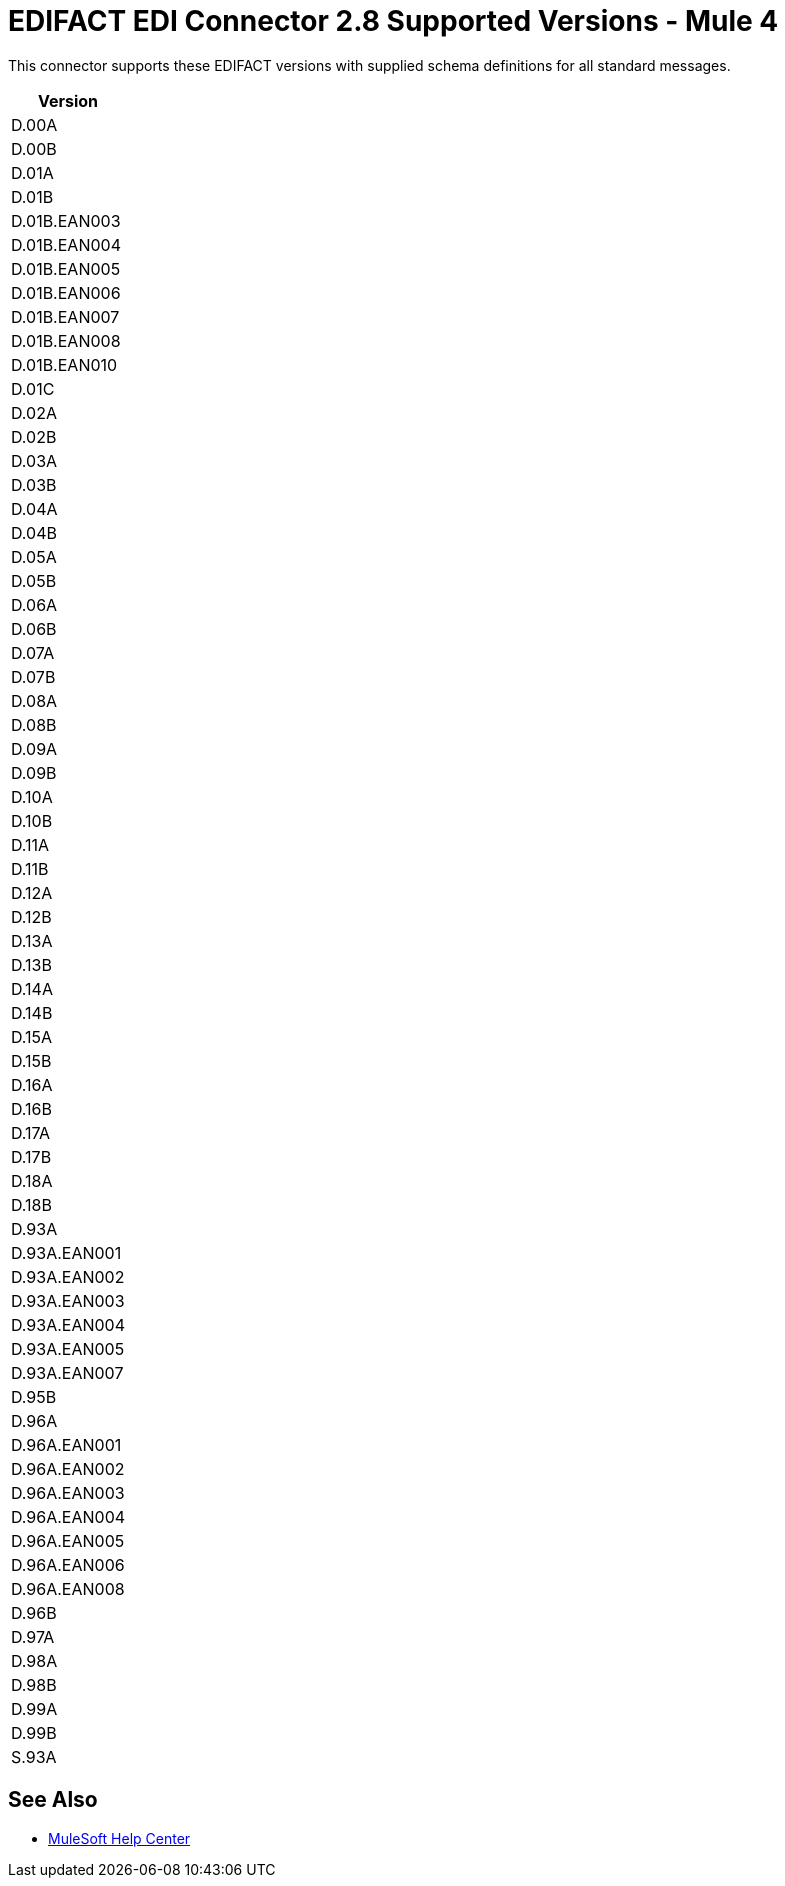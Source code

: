 = EDIFACT EDI Connector 2.8 Supported Versions - Mule 4

This connector supports these EDIFACT versions with supplied schema definitions for all standard messages.

[%header%autowidth.spread]
|===
|Version
|D.00A
|D.00B
|D.01A
|D.01B
|D.01B.EAN003
|D.01B.EAN004
|D.01B.EAN005
|D.01B.EAN006
|D.01B.EAN007
|D.01B.EAN008
|D.01B.EAN010
|D.01C
|D.02A
|D.02B
|D.03A
|D.03B
|D.04A
|D.04B
|D.05A
|D.05B
|D.06A
|D.06B
|D.07A
|D.07B
|D.08A
|D.08B
|D.09A
|D.09B
|D.10A
|D.10B
|D.11A
|D.11B
|D.12A
|D.12B
|D.13A
|D.13B
|D.14A
|D.14B
|D.15A
|D.15B
|D.16A
|D.16B
|D.17A
|D.17B
|D.18A
|D.18B
|D.93A
|D.93A.EAN001
|D.93A.EAN002
|D.93A.EAN003
|D.93A.EAN004
|D.93A.EAN005
|D.93A.EAN007
|D.95B
|D.96A
|D.96A.EAN001
|D.96A.EAN002
|D.96A.EAN003
|D.96A.EAN004
|D.96A.EAN005
|D.96A.EAN006
|D.96A.EAN008
|D.96B
|D.97A
|D.98A
|D.98B
|D.99A
|D.99B
|S.93A

|===

== See Also

* https://help.mulesoft.com[MuleSoft Help Center]

